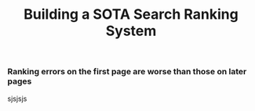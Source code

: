 #+title: Building a SOTA Search Ranking System
*** Ranking errors on the first page are worse than those on later pages
#+DOWNLOADED: screenshot @ 2023-08-15 14:50:23
[[file:2023-08-15_14-50-23_screenshot.png]]


sjsjsjs
